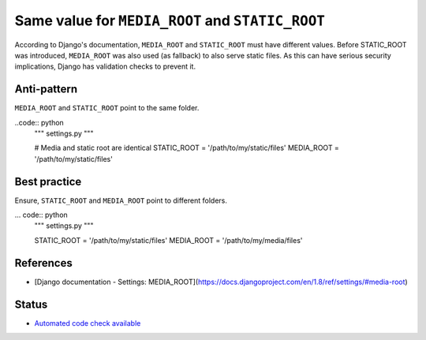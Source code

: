 Same value for ``MEDIA_ROOT`` and ``STATIC_ROOT``
=================================================

According to Django's documentation, ``MEDIA_ROOT`` and ``STATIC_ROOT`` must have different values. Before STATIC_ROOT was introduced, ``MEDIA_ROOT`` was also used (as fallback) to also serve static files. As this can have serious security implications, Django has validation checks to prevent it.

Anti-pattern
------------

``MEDIA_ROOT`` and ``STATIC_ROOT`` point to the same folder.

..code:: python
    """ settings.py """

    # Media and static root are identical
    STATIC_ROOT = '/path/to/my/static/files'
    MEDIA_ROOT = '/path/to/my/static/files'

Best practice
-------------

Ensure, ``STATIC_ROOT`` and ``MEDIA_ROOT`` point to different folders.

... code:: python
    """ settings.py """

    STATIC_ROOT = '/path/to/my/static/files'
    MEDIA_ROOT = '/path/to/my/media/files'

References
----------

- [Django documentation - Settings: MEDIA_ROOT](https://docs.djangoproject.com/en/1.8/ref/settings/#media-root)

Status
------

- `Automated code check available <https://www.quantifiedcode.com/app/pattern/617b8feb087f4a5fafa2934d78ace2a8>`_
